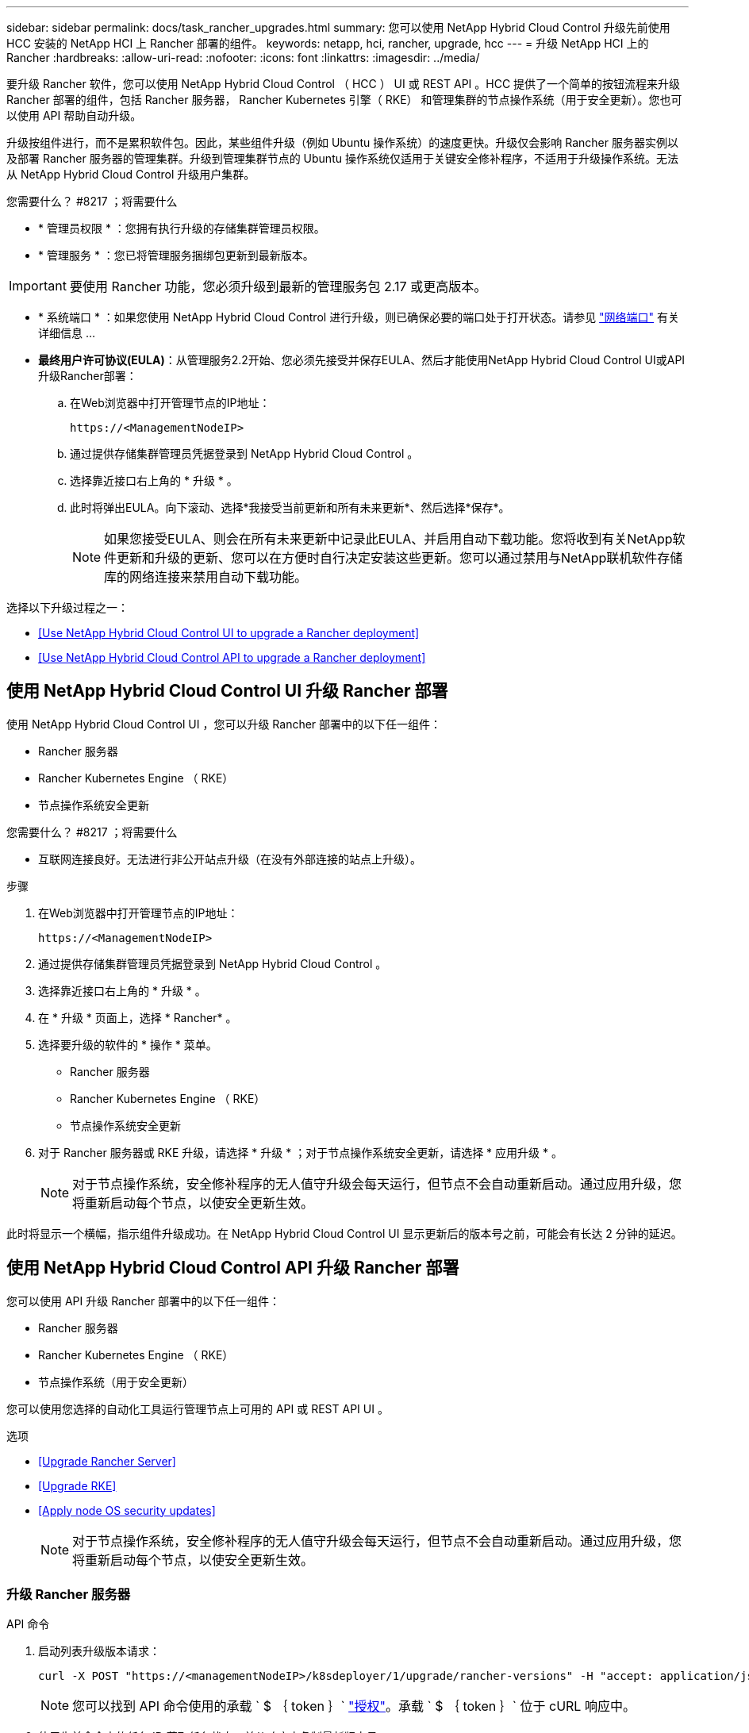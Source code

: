 ---
sidebar: sidebar 
permalink: docs/task_rancher_upgrades.html 
summary: 您可以使用 NetApp Hybrid Cloud Control 升级先前使用 HCC 安装的 NetApp HCI 上 Rancher 部署的组件。 
keywords: netapp, hci, rancher, upgrade, hcc 
---
= 升级 NetApp HCI 上的 Rancher
:hardbreaks:
:allow-uri-read: 
:nofooter: 
:icons: font
:linkattrs: 
:imagesdir: ../media/


[role="lead"]
要升级 Rancher 软件，您可以使用 NetApp Hybrid Cloud Control （ HCC ） UI 或 REST API 。HCC 提供了一个简单的按钮流程来升级 Rancher 部署的组件，包括 Rancher 服务器， Rancher Kubernetes 引擎（ RKE） 和管理集群的节点操作系统（用于安全更新）。您也可以使用 API 帮助自动升级。

升级按组件进行，而不是累积软件包。因此，某些组件升级（例如 Ubuntu 操作系统）的速度更快。升级仅会影响 Rancher 服务器实例以及部署 Rancher 服务器的管理集群。升级到管理集群节点的 Ubuntu 操作系统仅适用于关键安全修补程序，不适用于升级操作系统。无法从 NetApp Hybrid Cloud Control 升级用户集群。

.您需要什么？ #8217 ；将需要什么
* * 管理员权限 * ：您拥有执行升级的存储集群管理员权限。
* * 管理服务 * ：您已将管理服务捆绑包更新到最新版本。



IMPORTANT: 要使用 Rancher 功能，您必须升级到最新的管理服务包 2.17 或更高版本。

* * 系统端口 * ：如果您使用 NetApp Hybrid Cloud Control 进行升级，则已确保必要的端口处于打开状态。请参见 link:rancher_prereqs_overview.html#required-ports["网络端口"] 有关详细信息 ...
* *最终用户许可协议(EULA)*：从管理服务2.2开始、您必须先接受并保存EULA、然后才能使用NetApp Hybrid Cloud Control UI或API升级Rancher部署：
+
.. 在Web浏览器中打开管理节点的IP地址：
+
[listing]
----
https://<ManagementNodeIP>
----
.. 通过提供存储集群管理员凭据登录到 NetApp Hybrid Cloud Control 。
.. 选择靠近接口右上角的 * 升级 * 。
.. 此时将弹出EULA。向下滚动、选择*我接受当前更新和所有未来更新*、然后选择*保存*。
+

NOTE: 如果您接受EULA、则会在所有未来更新中记录此EULA、并启用自动下载功能。您将收到有关NetApp软件更新和升级的更新、您可以在方便时自行决定安装这些更新。您可以通过禁用与NetApp联机软件存储库的网络连接来禁用自动下载功能。





选择以下升级过程之一：

* <<Use NetApp Hybrid Cloud Control UI to upgrade a Rancher deployment>>
* <<Use NetApp Hybrid Cloud Control API to upgrade a Rancher deployment>>




== 使用 NetApp Hybrid Cloud Control UI 升级 Rancher 部署

使用 NetApp Hybrid Cloud Control UI ，您可以升级 Rancher 部署中的以下任一组件：

* Rancher 服务器
* Rancher Kubernetes Engine （ RKE）
* 节点操作系统安全更新


.您需要什么？ #8217 ；将需要什么
* 互联网连接良好。无法进行非公开站点升级（在没有外部连接的站点上升级）。


.步骤
. 在Web浏览器中打开管理节点的IP地址：
+
[listing]
----
https://<ManagementNodeIP>
----
. 通过提供存储集群管理员凭据登录到 NetApp Hybrid Cloud Control 。
. 选择靠近接口右上角的 * 升级 * 。
. 在 * 升级 * 页面上，选择 * Rancher* 。
. 选择要升级的软件的 * 操作 * 菜单。
+
** Rancher 服务器
** Rancher Kubernetes Engine （ RKE）
** 节点操作系统安全更新


. 对于 Rancher 服务器或 RKE 升级，请选择 * 升级 * ；对于节点操作系统安全更新，请选择 * 应用升级 * 。
+

NOTE: 对于节点操作系统，安全修补程序的无人值守升级会每天运行，但节点不会自动重新启动。通过应用升级，您将重新启动每个节点，以使安全更新生效。



此时将显示一个横幅，指示组件升级成功。在 NetApp Hybrid Cloud Control UI 显示更新后的版本号之前，可能会有长达 2 分钟的延迟。



== 使用 NetApp Hybrid Cloud Control API 升级 Rancher 部署

您可以使用 API 升级 Rancher 部署中的以下任一组件：

* Rancher 服务器
* Rancher Kubernetes Engine （ RKE）
* 节点操作系统（用于安全更新）


您可以使用您选择的自动化工具运行管理节点上可用的 API 或 REST API UI 。

.选项
* <<Upgrade Rancher Server>>
* <<Upgrade RKE>>
* <<Apply node OS security updates>>
+

NOTE: 对于节点操作系统，安全修补程序的无人值守升级会每天运行，但节点不会自动重新启动。通过应用升级，您将重新启动每个节点，以使安全更新生效。





=== 升级 Rancher 服务器

.API 命令
. 启动列表升级版本请求：
+
[listing]
----
curl -X POST "https://<managementNodeIP>/k8sdeployer/1/upgrade/rancher-versions" -H "accept: application/json" -H "Authorization: Bearer ${TOKEN}"
----
+

NOTE: 您可以找到 API 命令使用的承载 ` $ ｛ token ｝` link:task_mnode_api_get_authorizationtouse.html["授权"]。承载 ` $ ｛ token ｝` 位于 cURL 响应中。

. 使用先前命令中的任务 ID 获取任务状态，并从响应中复制最新版本号：
+
[listing]
----
curl -X GET "https://<mNodeIP>/k8sdeployer/1/task/<taskID>" -H "accept: application/json" -H "Authorization: Bearer ${TOKEN}"
----
. 启动 Rancher 服务器升级请求：
+
[listing]
----
curl -X PUT "https://<mNodeIP>/k8sdeployer/1/upgrade/rancher/<version number>" -H "accept: application/json" -H "Authorization: Bearer"
----
. 使用升级命令响应中的任务 ID 获取任务状态：
+
[listing]
----
curl -X GET "https://<mNodeIP>/k8sdeployer/1/task/<taskID>" -H "accept: application/json" -H "Authorization: Bearer ${TOKEN}"
----


.REST API UI 步骤
. 在管理节点上打开管理节点 REST API UI ：
+
[listing]
----
https://<ManagementNodeIP>/k8sdeployer/api/
----
. 选择 * 授权 * 并完成以下操作：
+
.. 输入集群用户名和密码。
.. 输入客户端 ID `mnode-client` 。
.. 选择 * 授权 * 以开始会话。
.. 关闭授权窗口。


. 检查最新的升级包：
+
.. 从 REST API UI 中，运行 * POST /v upgrade​ /rancher-versions * 。
.. 从响应中，复制任务 ID 。
.. 使用上一步中的任务 ID 运行 * 获取 / task​ / ｛ taskID ｝ * 。


. 在 * / task​ / ｛ taskID ｝ * 响应中，复制要用于升级的最新版本号。
. 运行 Rancher 服务器升级：
+
.. 从 REST API UI 中，使用上一步中的最新版本号运行 * PUT upgrade​ /v í rancher​ / ｛ version ｝ * 。
.. 从响应中，复制任务 ID 。
.. 使用上一步中的任务 ID 运行 * 获取 / task​ / ｛ taskID ｝ * 。




当 `PercentComplete` 指示 `100` ， `results` 指示升级后的版本号时，升级已成功完成。



=== 升级 RKE

.API 命令
. 启动列表升级版本请求：
+
[listing]
----
curl -X POST "https://<mNodeIP>/k8sdeployer/1/upgrade/rke-versions" -H "accept: application/json" -H "Authorization: Bearer ${TOKEN}"
----
+

NOTE: 您可以找到 API 命令使用的承载 ` $ ｛ token ｝` link:task_mnode_api_get_authorizationtouse.html["授权"]。承载 ` $ ｛ token ｝` 位于 cURL 响应中。

. 使用先前命令中的任务 ID 获取任务状态，并从响应中复制最新版本号：
+
[listing]
----
curl -X GET "https://<mNodeIP>/k8sdeployer/1/task/<taskID>" -H "accept: application/json" -H "Authorization: Bearer ${TOKEN}"
----
. 启动 RKE- 升级请求
+
[listing]
----
curl -X PUT "https://<mNodeIP>/k8sdeployer/1/upgrade/rke/<version number>" -H "accept: application/json" -H "Authorization: Bearer"
----
. 使用升级命令响应中的任务 ID 获取任务状态：
+
[listing]
----
curl -X GET "https://<mNodeIP>/k8sdeployer/1/task/<taskID>" -H "accept: application/json" -H "Authorization: Bearer ${TOKEN}"
----


.REST API UI 步骤
. 在管理节点上打开管理节点 REST API UI ：
+
[listing]
----
https://<ManagementNodeIP>/k8sdeployer/api/
----
. 选择 * 授权 * 并完成以下操作：
+
.. 输入集群用户名和密码。
.. 输入客户端 ID `mnode-client` 。
.. 选择 * 授权 * 以开始会话。
.. 关闭授权窗口。


. 检查最新的升级包：
+
.. 从 REST API UI 中，运行 * POST /t upgrade​ /RKE-Versions * 。
.. 从响应中，复制任务 ID 。
.. 使用上一步中的任务 ID 运行 * 获取 / task​ / ｛ taskID ｝ * 。


. 在 * / task​ / ｛ taskID ｝ * 响应中，复制要用于升级的最新版本号。
. 运行 RKE- 升级：
+
.. 从 REST API UI 中，使用上一步中的最新版本号运行 * PUT /upgrade/RKE/ ｛ version ｝ * 。
.. 复制响应中的任务 ID 。
.. 使用上一步中的任务 ID 运行 * 获取 / task​ / ｛ taskID ｝ * 。




当 `PercentComplete` 指示 `100` ， `results` 指示升级后的版本号时，升级已成功完成。



=== 应用节点操作系统安全更新

.API 命令
. 启动检查升级请求：
+
[listing]
----
curl -X GET "https://<mNodeIP>/k8sdeployer/1/upgrade/checkNodeUpdates" -H "accept: application/json" -H "Authorization: Bearer ${TOKEN}"
----
+

NOTE: 您可以找到 API 命令使用的承载 ` $ ｛ token ｝` link:task_mnode_api_get_authorizationtouse.html["授权"]。承载 ` $ ｛ token ｝` 位于 cURL 响应中。

. 使用先前命令中的任务 ID 获取任务状态，并验证响应中是否提供了最新版本号：
+
[listing]
----
curl -X GET "https://<mNodeIP>/k8sdeployer/1/task/<taskID>" -H "accept: application/json" -H "Authorization: Bearer ${TOKEN}"
----
. 应用节点更新：
+
[listing]
----
curl -X POST "https://<mNodeIP>/k8sdeployer/1/upgrade/applyNodeUpdates" -H "accept: application/json" -H "Authorization: Bearer"
----
+

NOTE: 对于节点操作系统，安全修补程序的无人值守升级会每天运行，但节点不会自动重新启动。通过应用升级，您可以按顺序重新启动每个节点，以使安全更新生效。

. 使用升级中的任务 ID 获取任务状态 `applyNodeUpdates` response ：
+
[listing]
----
curl -X GET "https://<mNodeIP>/k8sdeployer/1/task/<taskID>" -H "accept: application/json" -H "Authorization: Bearer ${TOKEN}"
----


.REST API UI 步骤
. 在管理节点上打开管理节点 REST API UI ：
+
[listing]
----
https://<ManagementNodeIP>/k8sdeployer/api/
----
. 选择 * 授权 * 并完成以下操作：
+
.. 输入集群用户名和密码。
.. 输入客户端 ID `mnode-client` 。
.. 选择 * 授权 * 以开始会话。
.. 关闭授权窗口。


. 验证是否有可用的升级软件包：
+
.. 从 REST API UI 中，运行 * 获取 /upgrade/checkNodeUpdates* 。
.. 从响应中，复制任务 ID 。
.. 使用上一步中的任务 ID 运行 * 获取 / task​ / ｛ taskID ｝ * 。
.. 在 * / task​ / ｛ taskID ｝ * 响应中，验证是否存在比当前应用于节点的版本号更新的版本号。


. 应用节点操作系统升级：
+

NOTE: 对于节点操作系统，安全修补程序的无人值守升级会每天运行，但节点不会自动重新启动。通过应用升级，您可以按顺序重新启动每个节点，以使安全更新生效。

+
.. 从 REST API UI 中，运行 * POST upgrade​ /applyNodeUpdates* 。
.. 从响应中，复制任务 ID 。
.. 使用上一步中的任务 ID 运行 * 获取 / task​ / ｛ taskID ｝ * 。
.. 在 * / task​ / ｛ taskID ｝ * 响应中，验证是否已应用升级。




当 `PercentComplete` 指示 `100` ， `results` 指示升级后的版本号时，升级已成功完成。

[discrete]
== 了解更多信息

* https://docs.netapp.com/us-en/vcp/index.html["适用于 vCenter Server 的 NetApp Element 插件"^]
* https://www.netapp.com/hybrid-cloud/hci-documentation/["NetApp HCI 资源页面"^]

